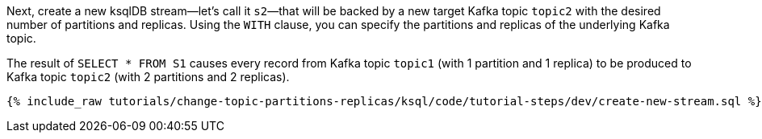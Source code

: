 Next, create a new ksqlDB stream—let's call it `s2`—that will be backed by a new target Kafka topic `topic2` with the desired number of partitions and replicas. Using the `WITH` clause, you can specify the partitions and replicas of the underlying Kafka topic.

The result of `SELECT * FROM S1` causes every record from Kafka topic `topic1` (with 1 partition and 1 replica) to be produced to Kafka topic `topic2` (with 2 partitions and 2 replicas).

+++++
<pre class="snippet"><code class="sql">{% include_raw tutorials/change-topic-partitions-replicas/ksql/code/tutorial-steps/dev/create-new-stream.sql %}</code></pre>
+++++
